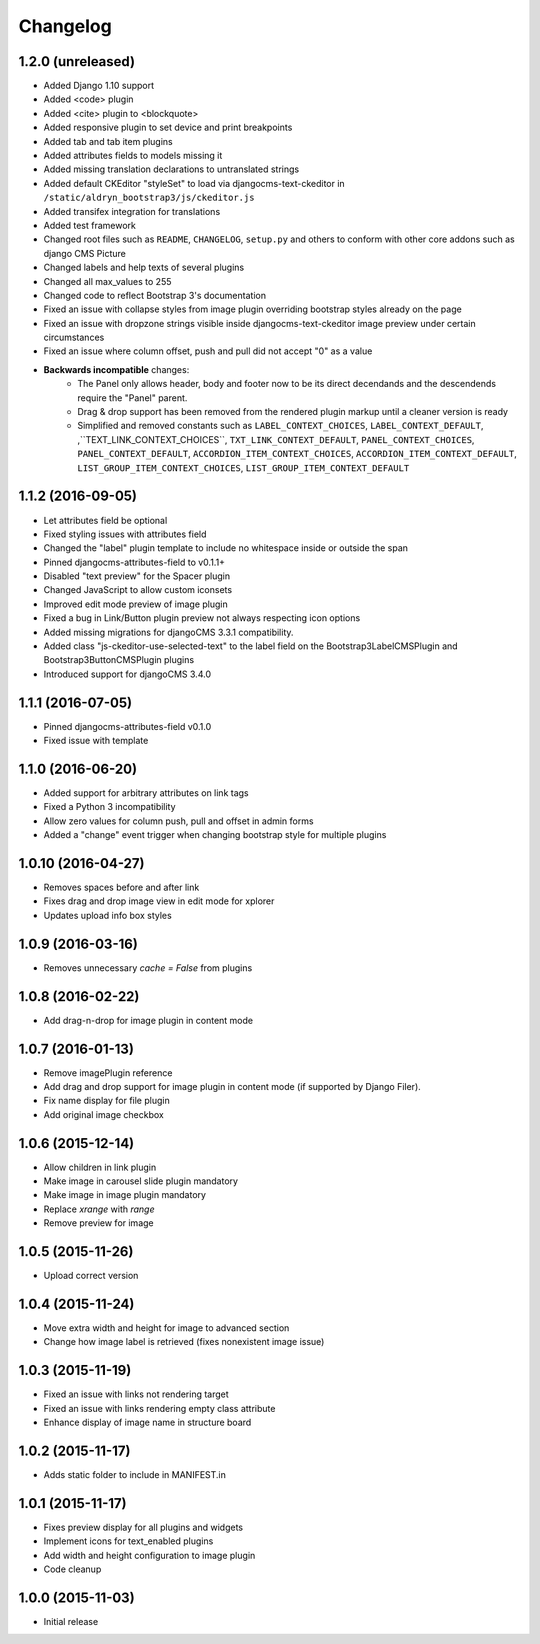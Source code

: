 =========
Changelog
=========


1.2.0 (unreleased)
==================

* Added Django 1.10 support
* Added <code> plugin
* Added <cite> plugin to <blockquote>
* Added responsive plugin to set device and print breakpoints
* Added tab and tab item plugins
* Added attributes fields to models missing it
* Added missing translation declarations to untranslated strings
* Added default CKEditor "styleSet" to load via djangocms-text-ckeditor in
  ``/static/aldryn_bootstrap3/js/ckeditor.js``
* Added transifex integration for translations
* Added test framework
* Changed root files such as ``README``, ``CHANGELOG``, ``setup.py`` and others
  to conform with other core addons such as django CMS Picture
* Changed labels and help texts of several plugins
* Changed all max_values to 255
* Changed code to reflect Bootstrap 3's documentation
* Fixed an issue with collapse styles from image plugin overriding bootstrap
  styles already on the page
* Fixed an issue with dropzone strings visible inside djangocms-text-ckeditor
  image preview under certain circumstances
* Fixed an issue where column offset, push and pull did not accept "0" as a value
* **Backwards incompatible** changes:
    * The Panel only allows header, body and footer now to be its direct
      decendands and the descendends require the "Panel" parent.
    * Drag & drop support has been removed from the rendered plugin markup
      until a cleaner version is ready
    * Simplified and removed constants such as ``LABEL_CONTEXT_CHOICES``,
      ``LABEL_CONTEXT_DEFAULT``, ,``TEXT_LINK_CONTEXT_CHOICES``,
      ``TXT_LINK_CONTEXT_DEFAULT``, ``PANEL_CONTEXT_CHOICES``,
      ``PANEL_CONTEXT_DEFAULT``, ``ACCORDION_ITEM_CONTEXT_CHOICES``,
      ``ACCORDION_ITEM_CONTEXT_DEFAULT``, ``LIST_GROUP_ITEM_CONTEXT_CHOICES``,
      ``LIST_GROUP_ITEM_CONTEXT_DEFAULT``


1.1.2 (2016-09-05)
==================

* Let attributes field be optional
* Fixed styling issues with attributes field
* Changed the "label" plugin template to include no whitespace inside or
  outside the span
* Pinned djangocms-attributes-field to v0.1.1+
* Disabled "text preview" for the Spacer plugin
* Changed JavaScript to allow custom iconsets
* Improved edit mode preview of image plugin
* Fixed a bug in Link/Button plugin preview not always respecting icon options
* Added missing migrations for djangoCMS 3.3.1 compatibility.
* Added class "js-ckeditor-use-selected-text" to the label field on the
  Bootstrap3LabelCMSPlugin and Bootstrap3ButtonCMSPlugin plugins
* Introduced support for djangoCMS 3.4.0


1.1.1 (2016-07-05)
==================

* Pinned djangocms-attributes-field v0.1.0
* Fixed issue with template


1.1.0 (2016-06-20)
==================

* Added support for arbitrary attributes on link tags
* Fixed a Python 3 incompatibility
* Allow zero values for column push, pull and offset in admin forms
* Added a "change" event trigger when changing bootstrap style for multiple
  plugins


1.0.10 (2016-04-27)
===================

* Removes spaces before and after link
* Fixes drag and drop image view in edit mode for xplorer
* Updates upload info box styles


1.0.9 (2016-03-16)
==================

* Removes unnecessary `cache = False` from plugins


1.0.8 (2016-02-22)
==================

* Add drag-n-drop for image plugin in content mode


1.0.7 (2016-01-13)
==================

* Remove imagePlugin reference
* Add drag and drop support for image plugin in content mode
  (if supported by Django Filer).
* Fix name display for file plugin
* Add original image checkbox


1.0.6 (2015-12-14)
==================

* Allow children in link plugin
* Make image in carousel slide plugin mandatory
* Make image in image plugin mandatory
* Replace `xrange` with `range`
* Remove preview for image


1.0.5 (2015-11-26)
==================

* Upload correct version


1.0.4 (2015-11-24)
==================

* Move extra width and height for image to advanced section
* Change how image label is retrieved (fixes nonexistent image issue)


1.0.3 (2015-11-19)
==================

* Fixed an issue with links not rendering target
* Fixed an issue with links rendering empty class attribute
* Enhance display of image name in structure board


1.0.2 (2015-11-17)
==================

* Adds static folder to include in MANIFEST.in


1.0.1 (2015-11-17)
==================

* Fixes preview display for all plugins and widgets
* Implement icons for text_enabled plugins
* Add width and height configuration to image plugin
* Code cleanup


1.0.0 (2015-11-03)
==================

* Initial release
